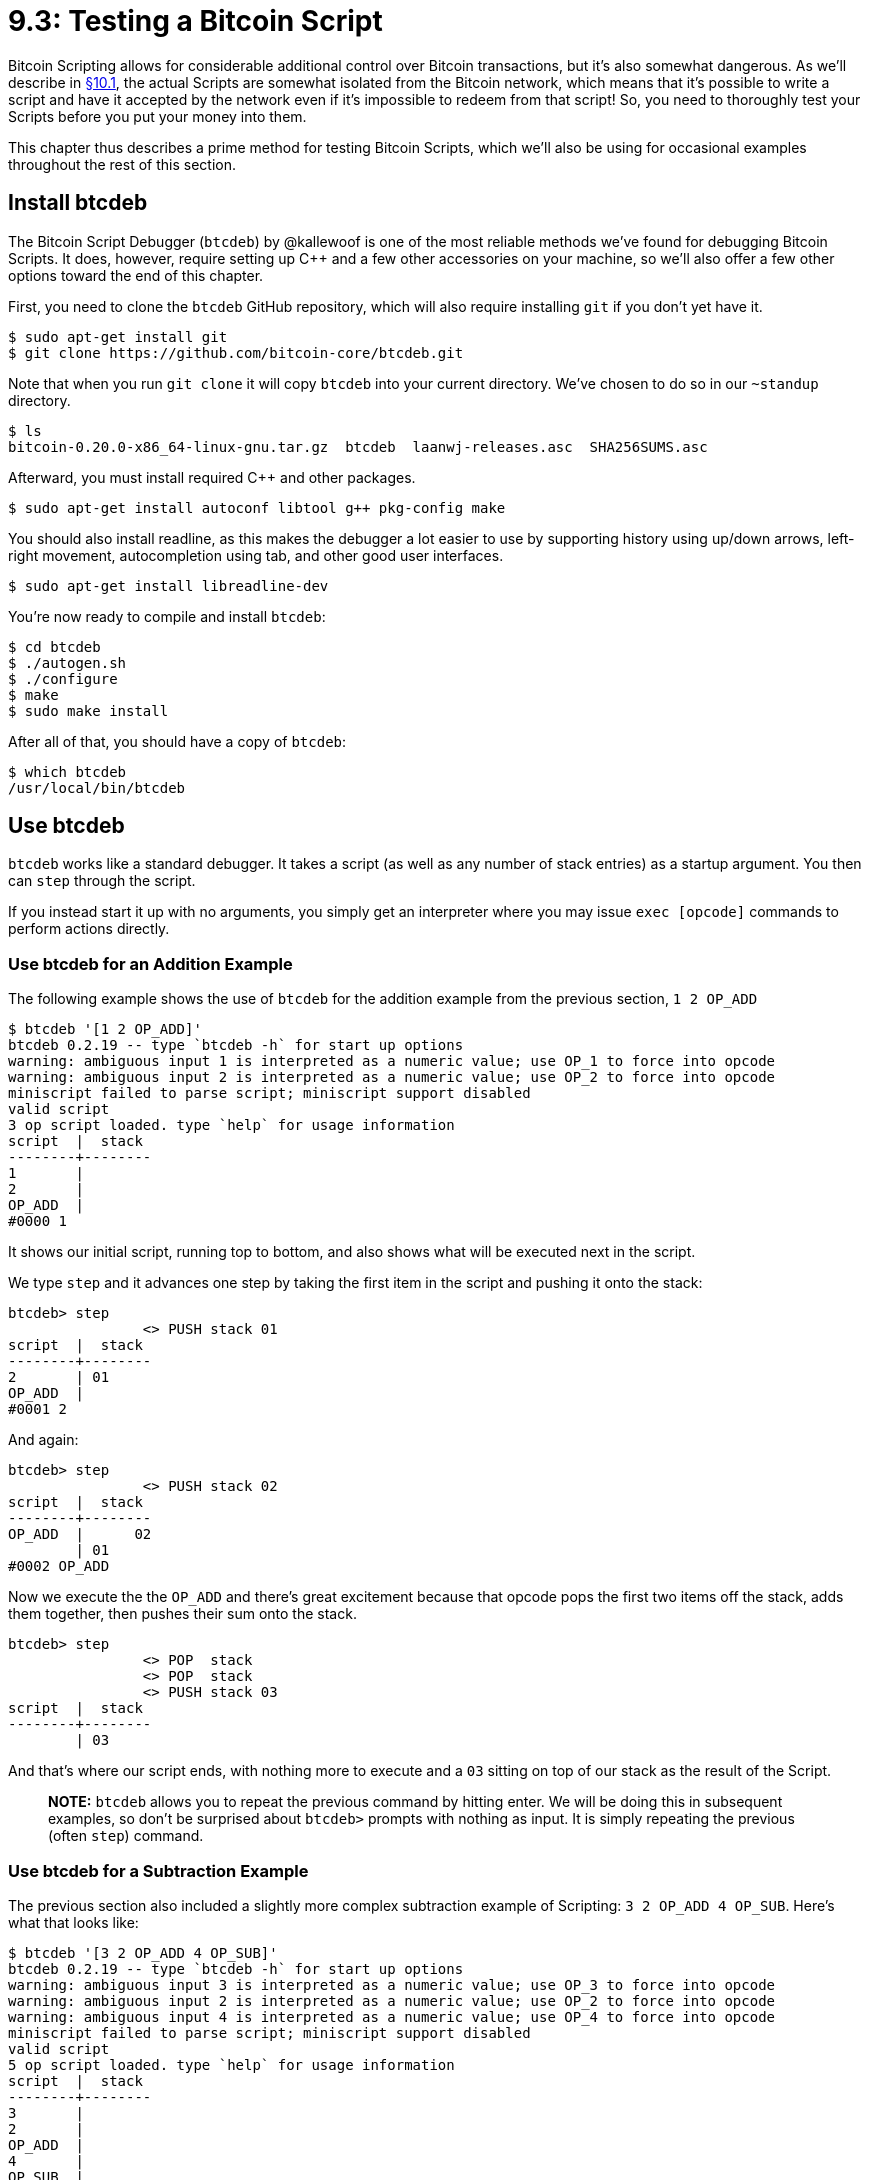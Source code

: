 = 9.3: Testing a Bitcoin Script
:pp: {plus}{plus}

Bitcoin Scripting allows for considerable additional control over Bitcoin transactions, but it's also somewhat dangerous.
As we'll describe in xref:10_1_Understanding_the_Foundation_of_P2SH.adoc[§10.1], the actual Scripts are somewhat isolated from the Bitcoin network, which means that it's possible to write a script and have it accepted by the network even if it's impossible to redeem from that script!
So, you need to thoroughly test your Scripts before you put your money into them.

This chapter thus describes a prime method for testing Bitcoin Scripts, which we'll also be using for occasional examples throughout the rest of this section.

== Install btcdeb

The Bitcoin Script Debugger (`btcdeb`) by @kallewoof is one of the most reliable methods we've found for debugging Bitcoin Scripts.
It does, however, require setting up C{pp} and a few other accessories on your machine, so we'll also offer a few other options toward the end of this chapter.

First, you need to clone the `btcdeb` GitHub repository, which will also require installing `git` if you don't yet have it.

 $ sudo apt-get install git
 $ git clone https://github.com/bitcoin-core/btcdeb.git

Note that when you run `git clone` it will copy `btcdeb` into your current directory.
We've chosen to do so in our `~standup` directory.

 $ ls
 bitcoin-0.20.0-x86_64-linux-gnu.tar.gz  btcdeb  laanwj-releases.asc  SHA256SUMS.asc

Afterward, you must install required C{pp} and other packages.

 $ sudo apt-get install autoconf libtool g++ pkg-config make

You should also install readline, as this makes the debugger a lot easier to use by supporting history using up/down arrows, left-right movement, autocompletion using tab, and other good user interfaces.

 $ sudo apt-get install libreadline-dev

You're now ready to compile and install `btcdeb`:

 $ cd btcdeb
 $ ./autogen.sh
 $ ./configure
 $ make
 $ sudo make install

After all of that, you should have a copy of `btcdeb`:

 $ which btcdeb
 /usr/local/bin/btcdeb

== Use btcdeb

`btcdeb` works like a standard debugger.
It takes a script (as well as any number of stack entries) as a startup argument.
You then can `step` through the script.

If you instead start it up with no arguments, you simply get an interpreter where you may issue `exec [opcode]` commands to perform actions directly.

=== Use btcdeb for an Addition Example

The following example shows the use of `btcdeb` for the addition example from the previous section, `1 2 OP_ADD`

 $ btcdeb '[1 2 OP_ADD]'
 btcdeb 0.2.19 -- type `btcdeb -h` for start up options
 warning: ambiguous input 1 is interpreted as a numeric value; use OP_1 to force into opcode
 warning: ambiguous input 2 is interpreted as a numeric value; use OP_2 to force into opcode
 miniscript failed to parse script; miniscript support disabled
 valid script
 3 op script loaded. type `help` for usage information
 script  |  stack
 --------+--------
 1       |
 2       |
 OP_ADD  |
 #0000 1

It shows our initial script, running top to bottom, and also shows what will be executed next in the script.

We type `step` and it advances one step by taking the first item in the script and pushing it onto the stack:

----
btcdeb> step
		<> PUSH stack 01
script  |  stack
--------+--------
2       | 01
OP_ADD  |
#0001 2
----

And again:

----
btcdeb> step
		<> PUSH stack 02
script  |  stack
--------+--------
OP_ADD  |      02
        | 01
#0002 OP_ADD
----

Now we execute the the `OP_ADD` and there's great excitement because that opcode pops the first two items off the stack, adds them together, then pushes their sum onto the stack.

----
btcdeb> step
		<> POP  stack
		<> POP  stack
		<> PUSH stack 03
script  |  stack
--------+--------
        | 03
----

And that's where our script ends, with nothing more to execute and a `03` sitting on top of our stack as the result of the Script.

____
*NOTE:* `btcdeb` allows you to repeat the previous command by hitting enter.
We will be doing this in subsequent examples, so don't be surprised about `btcdeb>` prompts with nothing as input.
It is simply repeating the previous (often `step`) command.
____

=== Use btcdeb for a Subtraction Example

The previous section also included a slightly more complex subtraction example of Scripting: `3 2 OP_ADD 4 OP_SUB`.
Here's what that looks like:

 $ btcdeb '[3 2 OP_ADD 4 OP_SUB]'
 btcdeb 0.2.19 -- type `btcdeb -h` for start up options
 warning: ambiguous input 3 is interpreted as a numeric value; use OP_3 to force into opcode
 warning: ambiguous input 2 is interpreted as a numeric value; use OP_2 to force into opcode
 warning: ambiguous input 4 is interpreted as a numeric value; use OP_4 to force into opcode
 miniscript failed to parse script; miniscript support disabled
 valid script
 5 op script loaded. type `help` for usage information
 script  |  stack
 --------+--------
 3       |
 2       |
 OP_ADD  |
 4       |
 OP_SUB  |
 #0000 3
 btcdeb> step
 		<> PUSH stack 03
 script  |  stack
 --------+--------
 2       | 03
 OP_ADD  |
 4       |
 OP_SUB  |
 #0001 2
 btcdeb>
 		<> PUSH stack 02
 script  |  stack
 --------+--------
 OP_ADD  |      02
 4       | 03
 OP_SUB  |
 #0002 OP_ADD
 btcdeb>
 		<> POP  stack
 		<> POP  stack
 		<> PUSH stack 05
 script  |  stack
 --------+--------
 4       | 05
 OP_SUB  |
 #0003 4
 btcdeb>
 		<> PUSH stack 04
 script  |  stack
 --------+--------
 OP_SUB  |      04
         | 05
 #0004 OP_SUB
 btcdeb>
 		<> POP  stack
 		<> POP  stack
 		<> PUSH stack 01
 script  |  stack
 --------+--------
         | 01

We'll be returning to `btcdeb` from time to time, and it will remain an excellent tool for testing your own scripts.

=== Use the Power of btcdeb

`btcdeb` also has a few more powerful functions, such as `print` and `stack`, which show you the script and the stack at any time.

For example, in the above script, once you've advanced to the `OP_ADD` command, you can see the following:

----
btcdeb> print
    #0000 3
    #0001 2
 -> #0002 OP_ADD
    #0003 4
    #0004 OP_SUB
btcdeb> stack
<01>	02	(top)
<02>	03
----

Using these commands can make it easier to see what's going on and where you are.

== Test a Script Online

There are also a few web simulators that you can use to test scripts online.
They can be superior to a command-line tool by offering a more graphical output, but we also find that they tend to have shortcomings.

In the past we've tried to give extensive guidelines on using sites such as the http://www.crmarsh.com/script-playground/[Script Playground] or the https://bitcoin-script-debugger.visvirial.com/[Bitcoin Online Script Debugger], but they become out of date and/or disappeared too quickly to keep up with them.

Assume that these debuggers have the nice advantage of showing things visually and explicitly telling you whether a script succeeds (unlocks) or fails (stays locked).
Assume that they have disadvantages with signatures, where many of them either always return `true` for signature tests or else have very cumbersome mechanisms for incorporating them.

== Test a Script with Bitcoin

Even with a great tool like `btcdeb` or transient resources like the various online script testers, you're not working with the real thing.
You can't guarantee that they follow Bitcoin's consensus rules, which means you can't guarantee their results.
For example, the Script Playground explicitly says that it ignores a bug that's implicit in Bitcoin multisignatures.
This means that any multisig code that you successfully test on the Script Playground will break in the real world.

So the only way to _really_ test Bitcoin Scripts is to try them out on Testnet.

And how do you do that?
As it happens that's the topic of xref:10_0_Embedding_Bitcoin_Scripts_in_P2SH_Transactions.adoc[chapter 10], which looks into introducing these abstract scripts to the real world of Bitcoin by embedding them in P2SH transactions.
(But even then, you will probably need an API to push your P2SH transaction onto the Bitcoin network, so full testing will still be a ways in the future.)

_Whatever_ other testing methods you've used, testing a script on Testnet should be your final test _before_ you put your Script on Mainnet.
Don't trust that your code is right;
don't just eyeball it.
Don't even trust whatever simulators or debuggers you've been using.
Doing so is another great way to lose funds on Bitcoin.

== Summary: Testing a Bitcoin Script

You should install `btcdeb` as a command-line tool to test out your Bitcoin Scripts.
As of this writing, it produces accurate results that can step through the entire scripting process.
You can also look at some online sites for a more visual representation.
When you're all done, you're going to need to go to testnet to make sure things are working accurately, before you deploy more generally.

== What's Next?

Continue "Introducing Bitcoin Scripts" with our first real-life example: xref:09_4_Scripting_a_P2PKH.adoc[§9.4: Scripting a P2PKH].
